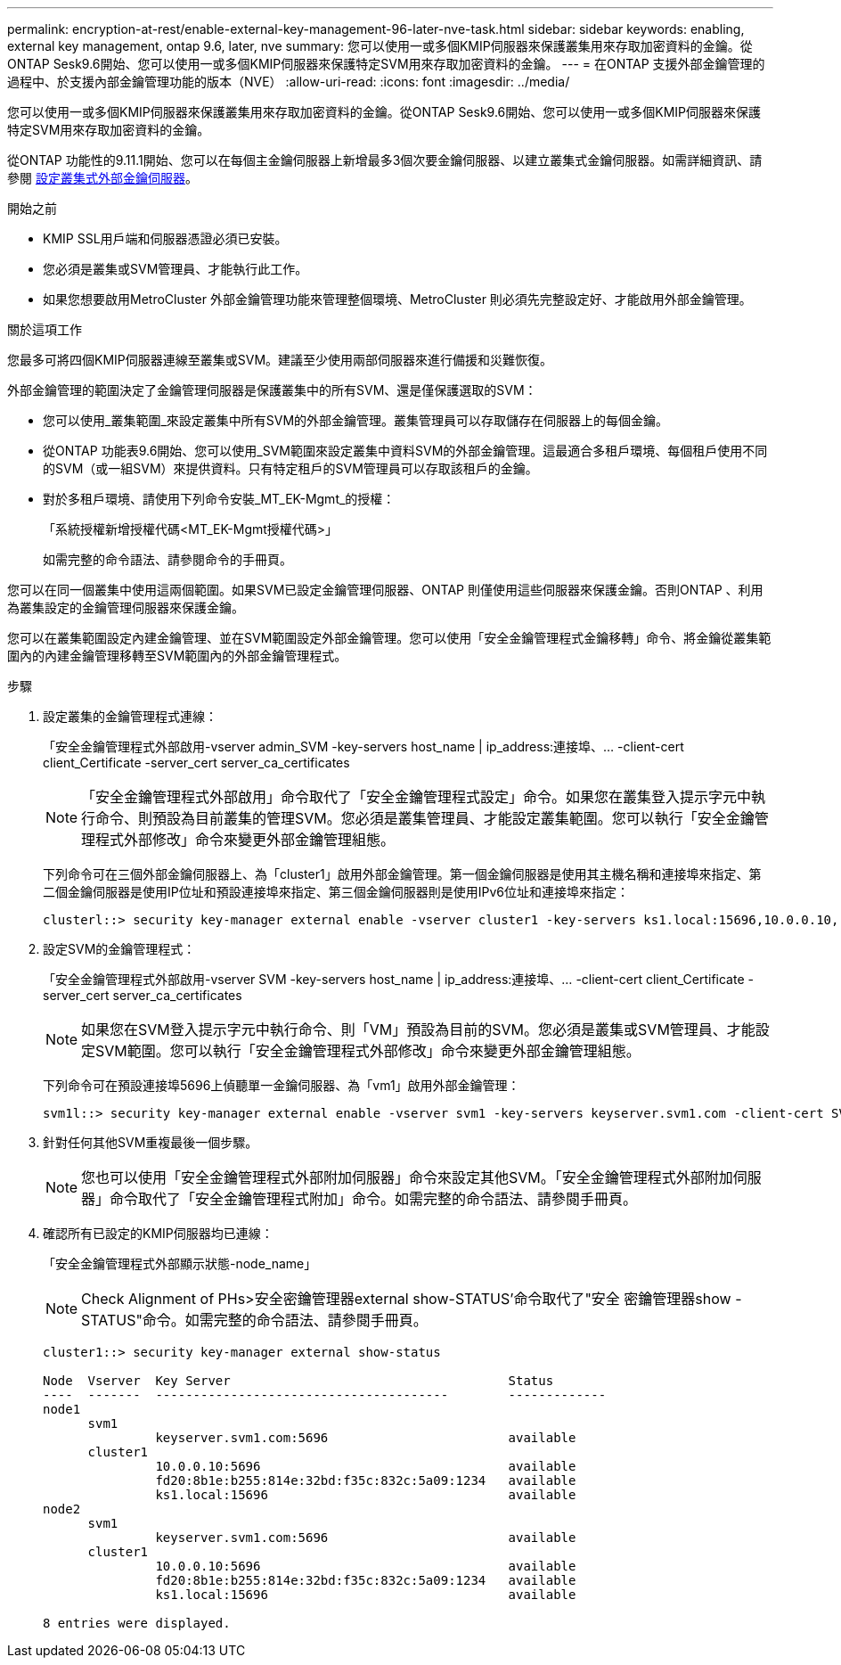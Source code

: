 ---
permalink: encryption-at-rest/enable-external-key-management-96-later-nve-task.html 
sidebar: sidebar 
keywords: enabling, external key management, ontap 9.6, later, nve 
summary: 您可以使用一或多個KMIP伺服器來保護叢集用來存取加密資料的金鑰。從ONTAP Sesk9.6開始、您可以使用一或多個KMIP伺服器來保護特定SVM用來存取加密資料的金鑰。 
---
= 在ONTAP 支援外部金鑰管理的過程中、於支援內部金鑰管理功能的版本（NVE）
:allow-uri-read: 
:icons: font
:imagesdir: ../media/


[role="lead"]
您可以使用一或多個KMIP伺服器來保護叢集用來存取加密資料的金鑰。從ONTAP Sesk9.6開始、您可以使用一或多個KMIP伺服器來保護特定SVM用來存取加密資料的金鑰。

從ONTAP 功能性的9.11.1開始、您可以在每個主金鑰伺服器上新增最多3個次要金鑰伺服器、以建立叢集式金鑰伺服器。如需詳細資訊、請參閱 xref:configure-cluster-key-server-task.html[設定叢集式外部金鑰伺服器]。

.開始之前
* KMIP SSL用戶端和伺服器憑證必須已安裝。
* 您必須是叢集或SVM管理員、才能執行此工作。
* 如果您想要啟用MetroCluster 外部金鑰管理功能來管理整個環境、MetroCluster 則必須先完整設定好、才能啟用外部金鑰管理。


.關於這項工作
您最多可將四個KMIP伺服器連線至叢集或SVM。建議至少使用兩部伺服器來進行備援和災難恢復。

外部金鑰管理的範圍決定了金鑰管理伺服器是保護叢集中的所有SVM、還是僅保護選取的SVM：

* 您可以使用_叢集範圍_來設定叢集中所有SVM的外部金鑰管理。叢集管理員可以存取儲存在伺服器上的每個金鑰。
* 從ONTAP 功能表9.6開始、您可以使用_SVM範圍來設定叢集中資料SVM的外部金鑰管理。這最適合多租戶環境、每個租戶使用不同的SVM（或一組SVM）來提供資料。只有特定租戶的SVM管理員可以存取該租戶的金鑰。
* 對於多租戶環境、請使用下列命令安裝_MT_EK-Mgmt_的授權：
+
「系統授權新增授權代碼<MT_EK-Mgmt授權代碼>」

+
如需完整的命令語法、請參閱命令的手冊頁。



您可以在同一個叢集中使用這兩個範圍。如果SVM已設定金鑰管理伺服器、ONTAP 則僅使用這些伺服器來保護金鑰。否則ONTAP 、利用為叢集設定的金鑰管理伺服器來保護金鑰。

您可以在叢集範圍設定內建金鑰管理、並在SVM範圍設定外部金鑰管理。您可以使用「安全金鑰管理程式金鑰移轉」命令、將金鑰從叢集範圍內的內建金鑰管理移轉至SVM範圍內的外部金鑰管理程式。

.步驟
. 設定叢集的金鑰管理程式連線：
+
「安全金鑰管理程式外部啟用-vserver admin_SVM -key-servers host_name | ip_address:連接埠、... -client-cert client_Certificate -server_cert server_ca_certificates

+
[NOTE]
====
「安全金鑰管理程式外部啟用」命令取代了「安全金鑰管理程式設定」命令。如果您在叢集登入提示字元中執行命令、則預設為目前叢集的管理SVM。您必須是叢集管理員、才能設定叢集範圍。您可以執行「安全金鑰管理程式外部修改」命令來變更外部金鑰管理組態。

====
+
下列命令可在三個外部金鑰伺服器上、為「cluster1」啟用外部金鑰管理。第一個金鑰伺服器是使用其主機名稱和連接埠來指定、第二個金鑰伺服器是使用IP位址和預設連接埠來指定、第三個金鑰伺服器則是使用IPv6位址和連接埠來指定：

+
[listing]
----
clusterl::> security key-manager external enable -vserver cluster1 -key-servers ks1.local:15696,10.0.0.10,[fd20:8b1e:b255:814e:32bd:f35c:832c:5a09]:1234 -client-cert AdminVserverClientCert -server-ca-certs AdminVserverServerCaCert
----
. 設定SVM的金鑰管理程式：
+
「安全金鑰管理程式外部啟用-vserver SVM -key-servers host_name | ip_address:連接埠、... -client-cert client_Certificate -server_cert server_ca_certificates

+
[NOTE]
====
如果您在SVM登入提示字元中執行命令、則「VM」預設為目前的SVM。您必須是叢集或SVM管理員、才能設定SVM範圍。您可以執行「安全金鑰管理程式外部修改」命令來變更外部金鑰管理組態。

====
+
下列命令可在預設連接埠5696上偵聽單一金鑰伺服器、為「vm1」啟用外部金鑰管理：

+
[listing]
----
svm1l::> security key-manager external enable -vserver svm1 -key-servers keyserver.svm1.com -client-cert SVM1ClientCert -server-ca-certs SVM1ServerCaCert
----
. 針對任何其他SVM重複最後一個步驟。
+
[NOTE]
====
您也可以使用「安全金鑰管理程式外部附加伺服器」命令來設定其他SVM。「安全金鑰管理程式外部附加伺服器」命令取代了「安全金鑰管理程式附加」命令。如需完整的命令語法、請參閱手冊頁。

====
. 確認所有已設定的KMIP伺服器均已連線：
+
「安全金鑰管理程式外部顯示狀態-node_name」

+
[NOTE]
====
Check Alignment of PHs>安全密鑰管理器external show-STATUS'命令取代了"安全 密鑰管理器show -STATUS"命令。如需完整的命令語法、請參閱手冊頁。

====
+
[listing]
----
cluster1::> security key-manager external show-status

Node  Vserver  Key Server                                     Status
----  -------  ---------------------------------------        -------------
node1
      svm1
               keyserver.svm1.com:5696                        available
      cluster1
               10.0.0.10:5696                                 available
               fd20:8b1e:b255:814e:32bd:f35c:832c:5a09:1234   available
               ks1.local:15696                                available
node2
      svm1
               keyserver.svm1.com:5696                        available
      cluster1
               10.0.0.10:5696                                 available
               fd20:8b1e:b255:814e:32bd:f35c:832c:5a09:1234   available
               ks1.local:15696                                available

8 entries were displayed.
----

